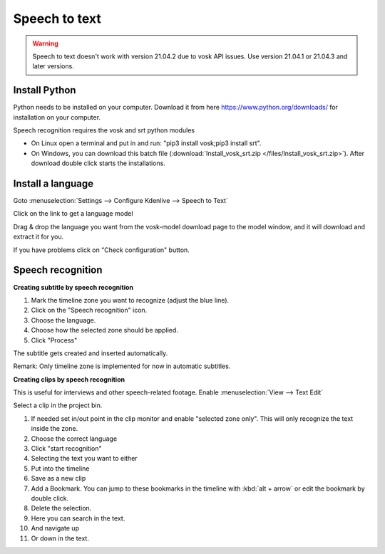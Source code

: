 .. metadata-placeholder

   :authors: - Annew (https://userbase.kde.org/User:Annew)
             - Claus Christensen
             - Yuri Chornoivan
             - Jean-Baptiste Mardelle <jb@kdenlive.org>
             - Ttguy (https://userbase.kde.org/User:Ttguy)
             - Vincent Pinon <vpinon@kde.org>
             - Jessej (https://userbase.kde.org/User:Jessej)
             - Jack (https://userbase.kde.org/User:Jack)
             - Roger (https://userbase.kde.org/User:Roger)
             - TheMickyRosen-Left (https://userbase.kde.org/User:TheMickyRosen-Left)
             - Eugen Mohr
             - Smolyaninov (https://userbase.kde.org/User:Smolyaninov)
             - Tenzen (https://userbase.kde.org/User:Tenzen)
             - Anders Lund

   :license: Creative Commons License SA 4.0

.. _speech_to_text:

Speech to text
==============

.. versionadded:: 21.04.0

.. warning::

   Speech to text doesn't work with version 21.04.2 due to vosk API issues. Use version 21.04.1 or 21.04.3 and later versions.

Install Python
~~~~~~~~~~~~~~

Python needs to be installed on your computer. Download it from here https://www.python.org/downloads/ for installation on your computer.

Speech recognition requires the vosk and srt python modules

- On Linux open a terminal and put in and run: "pip3 install vosk;pip3 install srt".

- On Windows, you can download this batch file (:download:`Install_vosk_srt.zip </files/Install_vosk_srt.zip>`). After download double click starts the installations.

Install a language
~~~~~~~~~~~~~~~~~~

Goto :menuselection:`Settings --> Configure Kdenlive --> Speech to Text`

Click on the link to get a language model

.. image:: /images/Speech-to-text_Download-link.png
   :alt: download link

Drag & drop the language you want from the vosk-model download page to the model window, and it will download and extract it for you.

.. image:: /images/Speech-to-text_Download-model.png
   :alt: download model

If you have problems click on "Check configuration" button.

Speech recognition
~~~~~~~~~~~~~~~~~~

**Creating subtitle by speech recognition**

.. image:: /images/Speech-to-text_Subtitle.png
   :alt: Speech to text subtitle

1. Mark the timeline zone you want to recognize (adjust the blue line).

2. Click on the "Speech recognition" icon.

3. Choose the language.

4. Choose how the selected zone should be applied.

5. Click "Process"

The subtitle gets created and inserted automatically.

Remark: Only timeline zone is implemented for now in automatic subtitles.

**Creating clips by speech recognition**

This is useful for interviews and other speech-related footage.
Enable :menuselection:`View --> Text Edit`

.. image:: /images/Speech-to-text_Text-Edit.png
   :alt: Text edit

Select a clip in the project bin.

1. If needed set in/out point in the clip monitor and enable "selected zone only". This will only recognize the text inside the zone.

2. Choose the correct language

3. Click "start recognition"

4. Selecting the text you want to either

5. Put into the timeline

6. Save as a new clip

7. Add a Bookmark. You can jump to these bookmarks in the timeline with :kbd:`alt + arrow` or edit the bookmark by double click.

8. Delete the selection.

9. Here you can search in the text.

10. And navigate up

11. Or down in the text.

